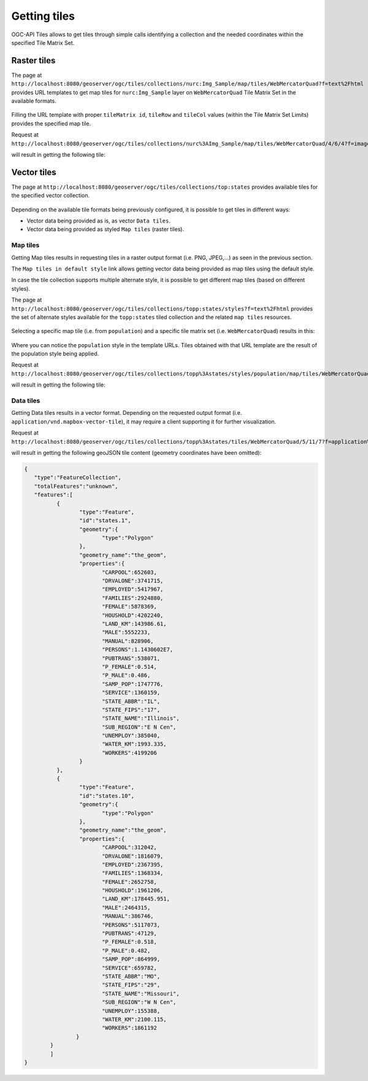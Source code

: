 .. module:: geoserver.ogcapi.tiles.gettingtiles
   :synopsis: Getting tiles from tileservice.

.. _geoserver.ogcapi.tiles.gettingtiles:

Getting tiles
=============
OGC-API Tiles allows to get tiles through simple calls identifying a collection and the needed coordinates within the specified Tile Matrix Set.


Raster tiles
------------
The page at ``http://localhost:8080/geoserver/ogc/tiles/collections/nurc:Img_Sample/map/tiles/WebMercatorQuad?f=text%2Fhtml`` 
provides URL templates to get map tiles for ``nurc:Img_Sample`` layer on ``WebMercatorQuad`` Tile Matrix Set in the available formats.

.. figure:: img/url-template.png

Filling the URL template with proper ``tileMatrix id``, ``tileRow`` and ``tileCol`` values (within the Tile Matrix Set Limits) provides the specified map tile.

Request at ``http://localhost:8080/geoserver/ogc/tiles/collections/nurc%3AImg_Sample/map/tiles/WebMercatorQuad/4/6/4?f=image%2Fpng`` 

will result in getting the following tile:

.. figure:: img/pngtile.png


Vector tiles
------------
The page at ``http://localhost:8080/geoserver/ogc/tiles/collections/top:states`` provides available tiles for the specified vector collection.

.. figure:: img/vector-tiles.png

Depending on the available tile formats being previously configured, it is possible to get tiles in different ways:

* Vector data being provided as is, as vector ``Data tiles``.
* Vector data being provided as styled ``Map tiles`` (raster tiles).

Map tiles
~~~~~~~~~
Getting Map tiles results in requesting tiles in a raster output format (i.e. PNG, JPEG,...) as seen in the previous section.

The ``Map tiles in default style`` link allows getting vector data being provided as map tiles using the default style.

In case the tile collection supports multiple alternate style, it is possible to get different map tiles (based on different styles).

The page at ``http://localhost:8080/geoserver/ogc/tiles/collections/topp:states/styles?f=text%2Fhtml`` provides the set of alternate styles available for the ``topp:states`` tiled collection and the related ``map tiles`` resources.

.. figure:: img/vector-alternate-styles.png

Selecting a specific map tile (i.e. from ``population``) and a specific tile matrix set (i.e. ``WebMercatorQuad``) results in this:

.. figure:: img/vector-tile-alternate-style.png

Where you can notice the ``population`` style in the template URLs. Tiles obtained with that URL template are the result of the population style being applied.

Request at ``http://localhost:8080/geoserver/ogc/tiles/collections/topp%3Astates/styles/population/map/tiles/WebMercatorQuad/5/11/7?f=image%2Fpng`` 

will result in getting the following tile:

.. figure:: img/vector-tile-population.png

Data tiles
~~~~~~~~~~
Getting Data tiles results in a vector format.  Depending on the requested output format (i.e. ``application/vnd.mapbox-vector-tile``), it may require a client supporting it for further visualization.

Request at ``http://localhost:8080/geoserver/ogc/tiles/collections/topp%3Astates/tiles/WebMercatorQuad/5/11/7?f=application%2Fjson%3Btype%3Dgeojson``

will result in getting the following geoJSON tile content (geometry coordinates have been omitted):

.. code-block:: json

  	{
	   "type":"FeatureCollection",
	   "totalFeatures":"unknown",
	   "features":[
		  {
			 "type":"Feature",
			 "id":"states.1",
			 "geometry":{
				"type":"Polygon"
			 },
			 "geometry_name":"the_geom",
			 "properties":{
				"CARPOOL":652603,
				"DRVALONE":3741715,
				"EMPLOYED":5417967,
				"FAMILIES":2924880,
				"FEMALE":5878369,
				"HOUSHOLD":4202240,
				"LAND_KM":143986.61,
				"MALE":5552233,
				"MANUAL":828906,
				"PERSONS":1.1430602E7,
				"PUBTRANS":538071,
				"P_FEMALE":0.514,
				"P_MALE":0.486,
				"SAMP_POP":1747776,
				"SERVICE":1360159,
				"STATE_ABBR":"IL",
				"STATE_FIPS":"17",
				"STATE_NAME":"Illinois",
				"SUB_REGION":"E N Cen",
				"UNEMPLOY":385040,
				"WATER_KM":1993.335,
				"WORKERS":4199206
			 }
		  },
		  {
			 "type":"Feature",
			 "id":"states.10",
			 "geometry":{
				"type":"Polygon"
			 },
			 "geometry_name":"the_geom",
			 "properties":{
				"CARPOOL":312042,
				"DRVALONE":1816079,
				"EMPLOYED":2367395,
				"FAMILIES":1368334,
				"FEMALE":2652758,
				"HOUSHOLD":1961206,
				"LAND_KM":178445.951,
				"MALE":2464315,
				"MANUAL":386746,
				"PERSONS":5117073,
				"PUBTRANS":47129,
				"P_FEMALE":0.518,
				"P_MALE":0.482,
				"SAMP_POP":864999,
				"SERVICE":659782,
				"STATE_ABBR":"MO",
				"STATE_FIPS":"29",
				"STATE_NAME":"Missouri",
				"SUB_REGION":"W N Cen",
				"UNEMPLOY":155388,
				"WATER_KM":2100.115,
				"WORKERS":1861192
			}
		}
		]
	}

